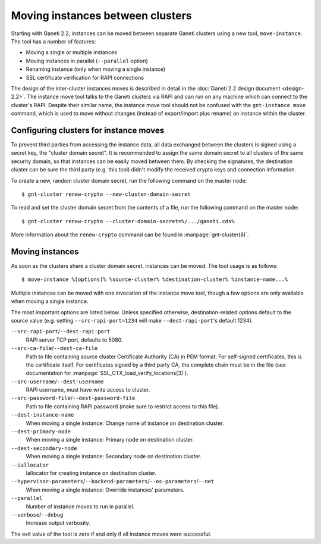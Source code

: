 =================================
Moving instances between clusters
=================================

Starting with Ganeti 2.2, instances can be moved between separate Ganeti
clusters using a new tool, ``move-instance``. The tool has a number of
features:

- Moving a single or multiple instances
- Moving instances in parallel (``--parallel`` option)
- Renaming instance (only when moving a single instance)
- SSL certificate verification for RAPI connections

The design of the inter-cluster instances moves is described in detail
in the :doc:`Ganeti 2.2 design document <design-2.2>`. The instance move
tool talks to the Ganeti clusters via RAPI and can run on any machine
which can connect to the cluster's RAPI. Despite their similar name, the
instance move tool should not be confused with the ``gnt-instance move``
command, which is used to move without changes (instead of export/import
plus rename) an instance within the cluster.


Configuring clusters for instance moves
---------------------------------------

To prevent third parties from accessing the instance data, all data
exchanged between the clusters is signed using a secret key, the
"cluster domain secret". It is recommended to assign the same domain
secret to all clusters of the same security domain, so that instances
can be easily moved between them. By checking the signatures, the
destination cluster can be sure the third party (e.g. this tool) didn't
modify the received crypto keys and connection information.

.. highlight:: shell-example

To create a new, random cluster domain secret, run the following command
on the master node::

  $ gnt-cluster renew-crypto --new-cluster-domain-secret


To read and set the cluster domain secret from the contents of a file,
run the following command on the master node::

  $ gnt-cluster renew-crypto --cluster-domain-secret=%/.../ganeti.cds%

More information about the ``renew-crypto`` command can be found in
:manpage:`gnt-cluster(8)`.


Moving instances
----------------

As soon as the clusters share a cluster domain secret, instances can be
moved. The tool usage is as follows::

  $ move-instance %[options]% %source-cluster% %destination-cluster% %instance-name...%

Multiple instances can be moved with one invocation of the instance move
tool, though a few options are only available when moving a single
instance.

The most important options are listed below. Unless specified otherwise,
destination-related options default to the source value (e.g. setting
``--src-rapi-port=1234`` will make ``--dest-rapi-port``'s default 1234).

``--src-rapi-port``/``--dest-rapi-port``
  RAPI server TCP port, defaults to 5080.
``--src-ca-file``/``--dest-ca-file``
  Path to file containing source cluster Certificate Authority (CA) in
  PEM format. For self-signed certificates, this is the certificate
  itself. For certificates signed by a third party CA, the complete
  chain must be in the file (see documentation for
  :manpage:`SSL_CTX_load_verify_locations(3)`).
``--src-username``/``--dest-username``
  RAPI username, must have write access to cluster.
``--src-password-file``/``--dest-password-file``
  Path to file containing RAPI password (make sure to restrict access to
  this file).
``--dest-instance-name``
  When moving a single instance: Change name of instance on destination
  cluster.
``--dest-primary-node``
  When moving a single instance: Primary node on destination cluster.
``--dest-secondary-node``
  When moving a single instance: Secondary node on destination cluster.
``--iallocator``
  Iallocator for creating instance on destination cluster.
``--hypervisor-parameters``/``--backend-parameters``/``--os-parameters``/``--net``
  When moving a single instance: Override instances' parameters.
``--parallel``
  Number of instance moves to run in parallel.
``--verbose``/``--debug``
  Increase output verbosity.

The exit value of the tool is zero if and only if all instance moves
were successful.

.. vim: set textwidth=72 :
.. Local Variables:
.. mode: rst
.. fill-column: 72
.. End:
